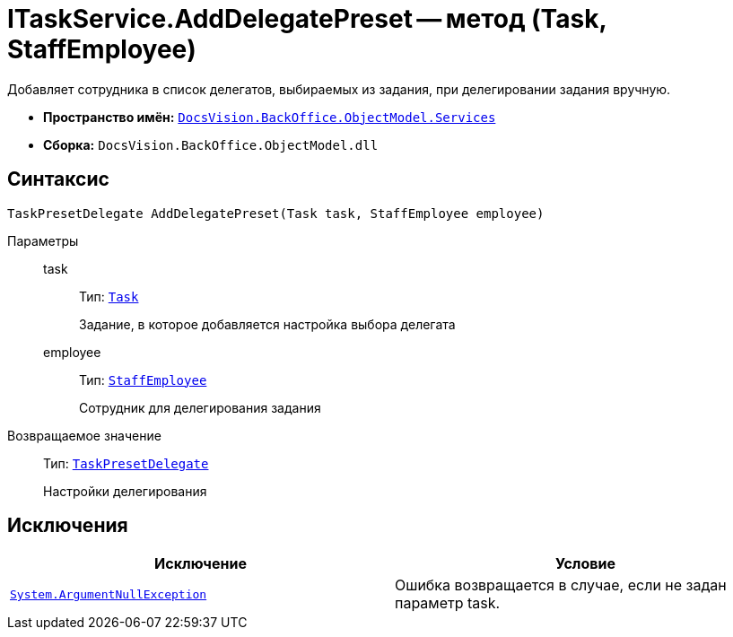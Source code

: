 = ITaskService.AddDelegatePreset -- метод (Task, StaffEmployee)

Добавляет сотрудника в список делегатов, выбираемых из задания, при делегировании задания вручную.

* *Пространство имён:* `xref:api/DocsVision/BackOffice/ObjectModel/Services/Services_NS.adoc[DocsVision.BackOffice.ObjectModel.Services]`
* *Сборка:* `DocsVision.BackOffice.ObjectModel.dll`

== Синтаксис

[source,csharp]
----
TaskPresetDelegate AddDelegatePreset(Task task, StaffEmployee employee)
----

Параметры::
task:::
Тип: `xref:api/DocsVision/BackOffice/ObjectModel/Task_CL.adoc[Task]`
+
Задание, в которое добавляется настройка выбора делегата
employee:::
Тип: `xref:api/DocsVision/BackOffice/ObjectModel/StaffEmployee_CL.adoc[StaffEmployee]`
+
Сотрудник для делегирования задания

Возвращаемое значение::
Тип: `xref:api/DocsVision/BackOffice/ObjectModel/TaskPresetDelegate_CL.adoc[TaskPresetDelegate]`
+
Настройки делегирования

== Исключения

[cols=",",options="header"]
|===
|Исключение |Условие
|`http://msdn.microsoft.com/ru-ru/library/system.argumentnullexception.aspx[System.ArgumentNullException]` |Ошибка возвращается в случае, если не задан параметр task.
|===
